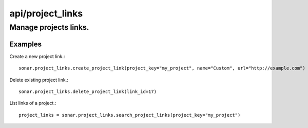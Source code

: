 =================
api/project_links
=================

Manage projects links.
______________________

Examples
--------

Create a new project link.::

    sonar.project_links.create_project_link(project_key="my_project", name="Custom", url="http://example.com")

Delete existing project link.::

    sonar.project_links.delete_project_link(link_id=17)

List links of a project.::

    project_links = sonar.project_links.search_project_links(project_key="my_project")

